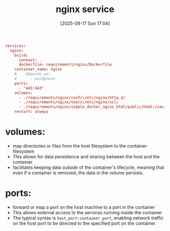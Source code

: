 :PROPERTIES:
:ID:       6775fb02-5ff9-4330-841b-15b4f5ad7aed
:END:
#+title: nginx service
#+date: [2025-08-17 Sun 17:04]
#+startup: overview

#+begin_src conf
services:
  nginx:
    build:
      context: .
      dockerfile: requirements/nginx/Dockerfile
    container_name: nginx
    #    depends_on:
    #      - wordpress
    ports:
      - "443:443"
    volumes:
      - ./requirements/nginx/conf/:/etc/nginx/http.d/
      - ./requirements/nginx/tools:/etc/nginx/ssl/
      - ./requirements/nginx/simple_docker_nginx_html/public/html:/var/www/
    restart: always
#+end_src


* *volumes*:
- map directories or files from the host filesystem to the container filesystem
- This allows for data persistence and sharing between the host and the container
- facilitates keeping data outside of the container's lifecycle, meaning that even if a container is removed, the data in the volume persists.

* *ports*:
- forward or map a port on the host machine to a port in the container
- This allows external access to the services running inside the container
- The typical syntax is =host_port:container_port=, enabling network traffic on the host port to be directed to the specified port on the container.
